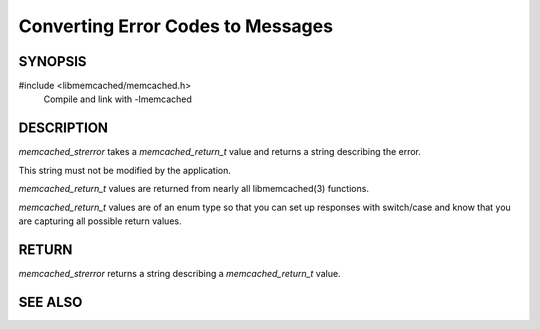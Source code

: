 Converting Error Codes to Messages
==================================

SYNOPSIS
--------

#include <libmemcached/memcached.h>
  Compile and link with -lmemcached

.. function:: const char *memcached_strerror(memcached_st *ptr, memcached_return_t rc)

DESCRIPTION
-----------

`memcached_strerror` takes a `memcached_return_t` value and returns a string
describing the error.

This string must not be modified by the application.

`memcached_return_t` values are returned from nearly all libmemcached(3)
functions.

`memcached_return_t` values are of an enum type so that you can set up responses
with switch/case and know that you are capturing all possible return values.

RETURN
------

`memcached_strerror` returns a string describing a `memcached_return_t` value.

SEE ALSO
--------

.. only:: man

    :manpage:`memcached(1)`
    :manpage:`libmemcached(3)`

.. only:: html

    * :manpage:`memcached(1)`
    * :doc:`../libmemcached`

